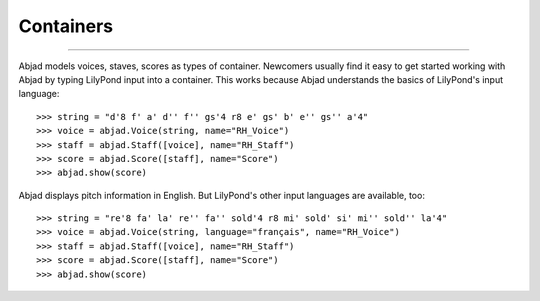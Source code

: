 Containers
==========

..  

----

Abjad models voices, staves, scores as types of container. Newcomers usually find it easy
to get started working with Abjad by typing LilyPond input into a container. This works
because Abjad understands the basics of LilyPond's input language:

::

    >>> string = "d'8 f' a' d'' f'' gs'4 r8 e' gs' b' e'' gs'' a'4"
    >>> voice = abjad.Voice(string, name="RH_Voice")
    >>> staff = abjad.Staff([voice], name="RH_Staff")
    >>> score = abjad.Score([staff], name="Score")
    >>> abjad.show(score)

Abjad displays pitch information in English. But LilyPond's other input languages are
available, too:

::

    >>> string = "re'8 fa' la' re'' fa'' sold'4 r8 mi' sold' si' mi'' sold'' la'4"
    >>> voice = abjad.Voice(string, language="français", name="RH_Voice")
    >>> staff = abjad.Staff([voice], name="RH_Staff")
    >>> score = abjad.Score([staff], name="Score")
    >>> abjad.show(score)

